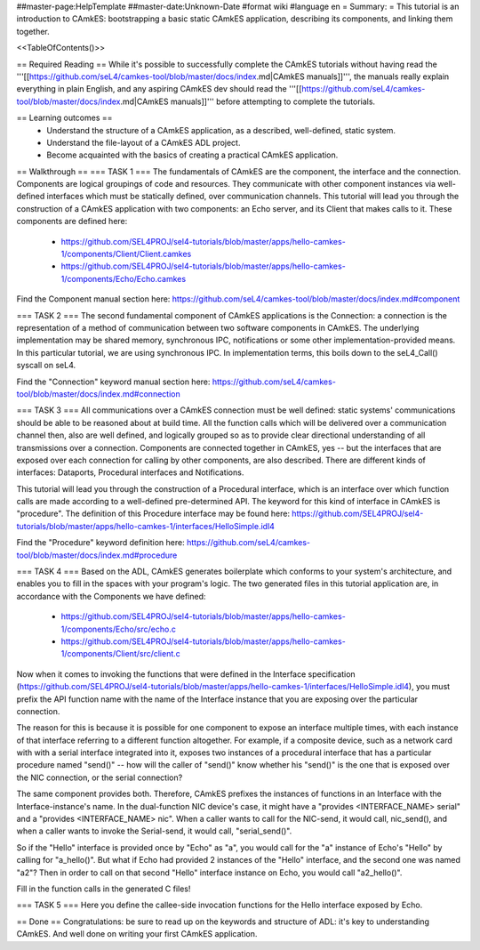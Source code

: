 ##master-page:HelpTemplate
##master-date:Unknown-Date
#format wiki
#language en
= Summary: =
This tutorial is an introduction to CAmkES: bootstrapping a basic static CAmkES application, describing its components, and linking them together.

<<TableOfContents()>>

== Required Reading ==
While it's possible to successfully complete the CAmkES tutorials without having read the '''[[https://github.com/seL4/camkes-tool/blob/master/docs/index.md|CAmkES manuals]]''', the manuals really explain everything in plain English, and any aspiring CAmkES dev should read the '''[[https://github.com/seL4/camkes-tool/blob/master/docs/index.md|CAmkES manuals]]''' before attempting to complete the tutorials.


== Learning outcomes ==
 * Understand the structure of a CAmkES application, as a described, well-defined, static system.
 * Understand the file-layout of a CAmkES ADL project.
 * Become acquainted with the basics of creating a practical CAmkES application.

== Walkthrough ==
=== TASK 1 ===
The fundamentals of CAmkES are the component, the interface and the connection. Components are logical groupings of code and resources. They communicate with other component instances via well-defined interfaces which must be statically defined, over communication channels. This tutorial will lead you through the construction of a CAmkES application with two components: an Echo server, and its Client that makes calls to it. These components are defined here:

 * https://github.com/SEL4PROJ/sel4-tutorials/blob/master/apps/hello-camkes-1/components/Client/Client.camkes
 * https://github.com/SEL4PROJ/sel4-tutorials/blob/master/apps/hello-camkes-1/components/Echo/Echo.camkes

Find the Component manual section here: https://github.com/seL4/camkes-tool/blob/master/docs/index.md#component

=== TASK 2 ===
The second fundamental component of CAmkES applications is the Connection: a connection is the representation of a method of communication between two software components in CAmkES. The underlying implementation may be shared memory, synchronous IPC, notifications or some other implementation-provided means. In this particular tutorial, we are using synchronous IPC. In implementation terms, this boils down to the seL4_Call() syscall on seL4.

Find the "Connection" keyword manual section here: https://github.com/seL4/camkes-tool/blob/master/docs/index.md#connection

=== TASK 3 ===
All communications over a CAmkES connection must be well defined: static systems' communications should be able to be reasoned about at build time. All the function calls which will be delivered over a communication channel then, also are well defined, and logically grouped so as to provide clear directional understanding of all transmissions over a connection. Components are connected together in CAmkES, yes -- but the interfaces that are exposed over each connection for calling by other components, are also described. There are different kinds of interfaces: Dataports, Procedural interfaces and Notifications.

This tutorial will lead you through the construction of a Procedural interface, which is an interface over which function calls are made according to a well-defined pre-determined API. The keyword for this kind of interface in CAmkES is "procedure". The definition of this Procedure interface may be found here: https://github.com/SEL4PROJ/sel4-tutorials/blob/master/apps/hello-camkes-1/interfaces/HelloSimple.idl4

Find the "Procedure" keyword definition here: https://github.com/seL4/camkes-tool/blob/master/docs/index.md#procedure

=== TASK 4 ===
Based on the ADL, CAmkES generates boilerplate which conforms to your system's architecture, and enables you to fill in the spaces with your program's logic. The two generated files in this tutorial application are, in accordance with the Components we have defined:

 * https://github.com/SEL4PROJ/sel4-tutorials/blob/master/apps/hello-camkes-1/components/Echo/src/echo.c
 * https://github.com/SEL4PROJ/sel4-tutorials/blob/master/apps/hello-camkes-1/components/Client/src/client.c

Now when it comes to invoking the functions that were defined in the Interface specification (https://github.com/SEL4PROJ/sel4-tutorials/blob/master/apps/hello-camkes-1/interfaces/HelloSimple.idl4), you must prefix the API function name with the name of the Interface instance that you are exposing over the particular connection.

The reason for this is because it is possible for one component to expose an interface multiple times, with each instance of that interface referring to a different function altogether. For example, if a composite device, such as a network card with with a serial interface integrated into it, exposes two instances of a procedural interface that has a particular procedure named "send()" -- how will the caller of "send()" know whether his "send()" is the one that is exposed over the NIC connection, or the serial connection?

The same component provides both. Therefore, CAmkES prefixes the instances of functions in an Interface with the Interface-instance's name. In the dual-function NIC device's case, it might have a "provides <INTERFACE_NAME> serial" and a "provides <INTERFACE_NAME> nic". When a caller wants to call for the NIC-send, it would call, nic_send(), and when a caller wants to invoke the Serial-send, it would call, "serial_send()".

So if the "Hello" interface is provided once by "Echo" as "a", you would call for the "a" instance of Echo's "Hello" by calling for "a_hello()". But what if Echo had provided 2 instances of the "Hello" interface, and the second one was named "a2"? Then in order to call on that second "Hello" interface instance on Echo, you would call "a2_hello()".

Fill in the function calls in the generated C files!

=== TASK 5 ===
Here you define the callee-side invocation functions for the Hello interface exposed by Echo.

== Done ==
Congratulations: be sure to read up on the keywords and structure of ADL: it's key to understanding CAmkES. And well done on writing your first CAmkES application.
